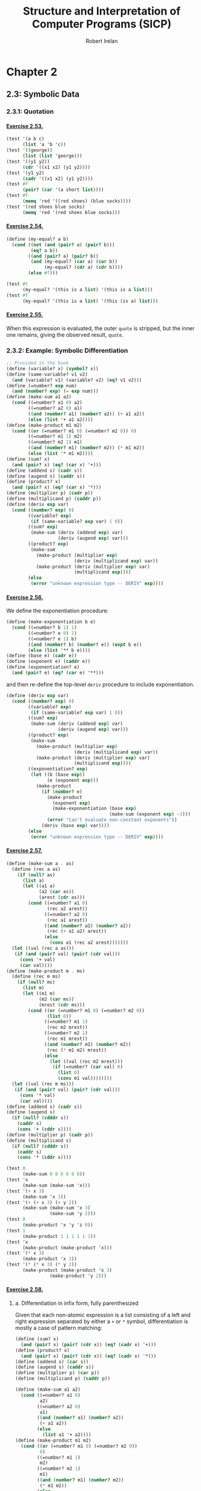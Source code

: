 #+TITLE: Structure and Interpretation of Computer Programs (SICP)
#+AUTHOR: Robert Irelan
#+EMAIL: rirelan@gmail.com
#+OPTIONS: author:t email:t f:t num:nil H:4
#+PROPERTY: header-args :comments link :noweb no-export
#+PROPERTY: header-args:scheme :shebang #!/usr/bin/env chicken-scheme
#+FILETAGS: :SICP:

* Chapter 2

** 2.3: Symbolic Data

*** 2.3.1: Quotation

**** [[http://mitpress.mit.edu/sicp/full-text/book/book-Z-H-16.html#%25_thm_2.53][Exercise 2.53.]]
#+NAME: ex-2-53-test
#+BEGIN_SRC scheme
  (test '(a b c)
        (list 'a 'b 'c))
  (test '((george))
        (list (list 'george)))
  (test '((y1 y2))
        (cdr '((x1 x2) (y1 y2))))
  (test '(y1 y2)
        (cadr '((x1 x2) (y1 y2))))
  (test #f
        (pair? (car '(a short list))))
  (test #f
        (memq 'red '((red shoes) (blue socks))))
  (test '(red shoes blue socks)
        (memq 'red '(red shoes blue socks)))
#+END_SRC

**** [[http://mitpress.mit.edu/sicp/full-text/book/book-Z-H-16.html#%25_thm_2.54][Exercise 2.54.]]
#+NAME: ex-2-54
#+BEGIN_SRC scheme
  (define (my-equal? a b)
    (cond ((not (and (pair? a) (pair? b)))
           (eq? a b))
          ((and (pair? a) (pair? b))
           (and (my-equal? (car a) (car b))
                (my-equal? (cdr a) (cdr b))))
          (else #f)))
#+END_SRC

#+NAME: ex-2-54-test
#+BEGIN_SRC scheme
  (test #t
        (my-equal? '(this is a list) '(this is a list)))
  (test #f
        (my-equal? '(this is a list) '(this (is a) list)))
#+END_SRC

**** [[http://mitpress.mit.edu/sicp/full-text/book/book-Z-H-16.html#%25_thm_2.55][Exercise 2.55.]]

When this expression is evaluated, the outer ~quote~ is stripped, but the inner
one remains, giving the observed result, ~quote~.


*** 2.3.2: Example: Symbolic Differentiation

#+NAME: auxiliary-differentiation-procedures
#+BEGIN_SRC scheme
  ;; Provided in the book
  (define (variable? x) (symbol? x))
  (define (same-variable? v1 v2)
    (and (variable? v1) (variable? v2) (eq? v1 v2)))
  (define (=number? exp num)
    (and (number? exp) (= exp num)))
  (define (make-sum a1 a2)
    (cond ((=number? a1 0) a2)
          ((=number? a2 0) a1)
          ((and (number? a1) (number? a2)) (+ a1 a2))
          (else (list '+ a1 a2))))
  (define (make-product m1 m2)
    (cond ((or (=number? m1 0) (=number? m2 0)) 0)
          ((=number? m1 1) m2)
          ((=number? m2 1) m1)
          ((and (number? m1) (number? m2)) (* m1 m2))
          (else (list '* m1 m2))))
  (define (sum? x)
    (and (pair? x) (eq? (car x) '+)))
  (define (addend s) (cadr s))
  (define (augend s) (caddr s))
  (define (product? x)
    (and (pair? x) (eq? (car x) '*)))
  (define (multiplier p) (cadr p))
  (define (multiplicand p) (caddr p))
  (define (deriv exp var)
    (cond ((number? exp) 0)
          ((variable? exp)
           (if (same-variable? exp var) 1 0))
          ((sum? exp)
           (make-sum (deriv (addend exp) var)
                     (deriv (augend exp) var)))
          ((product? exp)
           (make-sum
             (make-product (multiplier exp)
                           (deriv (multiplicand exp) var))
             (make-product (deriv (multiplier exp) var)
                           (multiplicand exp))))
          (else
           (error "unknown expression type -- DERIV" exp))))
#+END_SRC

**** [[http://mitpress.mit.edu/sicp/full-text/book/book-Z-H-16.html#%25_thm_2.56][Exercise 2.56.]]

We define the exponentiation procedure:

#+NAME: ex-2-56-exponentiation
#+BEGIN_SRC scheme
  (define (make-exponentiation b e)
    (cond ((=number? b 1) 1)
          ((=number? e 0) 1)
          ((=number? e 1) b)
          ((and (number? b) (number? e)) (expt b e))
          (else (list '** b e))))
  (define (base e) (cadr e))
  (define (exponent e) (caddr e))
  (define (exponentiation? e)
    (and (pair? e) (eq? (car e) '**)))
#+END_SRC

and then re-define the top-level ~deriv~ procedure to include exponentiation.

#+NAME: ex-2-56-deriv
#+BEGIN_SRC scheme
  (define (deriv exp var)
    (cond ((number? exp) 0)
          ((variable? exp)
           (if (same-variable? exp var) 1 0))
          ((sum? exp)
           (make-sum (deriv (addend exp) var)
                     (deriv (augend exp) var)))
          ((product? exp)
           (make-sum
             (make-product (multiplier exp)
                           (deriv (multiplicand exp) var))
             (make-product (deriv (multiplier exp) var)
                           (multiplicand exp))))
          ((exponentiation? exp)
           (let ((b (base exp))
                 (e (exponent exp)))
             (make-product
               (if (number? e)
                 (make-product
                   (exponent exp)
                   (make-exponentiation (base exp)
                                        (make-sum (exponent exp) -1)))
                 (error "Can't evaluate non-constant exponents"))
               (deriv (base exp) var))))
          (else
           (error "unknown expression type -- DERIV" exp))))
#+END_SRC

**** [[http://mitpress.mit.edu/sicp/full-text/book/book-Z-H-16.html#%25_thm_2.57][Exercise 2.57.]]
#+NAME: ex-2-57
#+BEGIN_SRC scheme
  (define (make-sum a . as)
    (define (rec a as)
      (if (null? as)
        (list a)
        (let ((a1 a)
              (a2 (car as))
              (arest (cdr as)))
          (cond ((=number? a1 0)
                 (rec a2 arest))
                ((=number? a2 0)
                 (rec a1 arest))
                ((and (number? a1) (number? a2))
                 (rec (+ a1 a2) arest))
                (else
                  (cons a1 (rec a2 arest)))))))
    (let ((val (rec a as)))
     (if (and (pair? val) (pair? (cdr val)))
       (cons '+ val)
       (car val))))
  (define (make-product m . ms)
    (define (rec m ms)
      (if (null? ms)
        (list m)
        (let ((m1 m)
              (m2 (car ms))
              (mrest (cdr ms)))
          (cond ((or (=number? m1 0) (=number? m2 0))
                 (list 0))
                ((=number? m1 1)
                 (rec m2 mrest))
                ((=number? m2 1)
                 (rec m1 mrest))
                ((and (number? m1) (number? m2))
                 (rec (* m1 m2) mrest))
                (else
                  (let ((val (rec m2 mrest)))
                   (if (=number? (car val) 0)
                     (list 0)
                     (cons m1 val))))))))
    (let ((val (rec m ms)))
     (if (and (pair? val) (pair? (cdr val)))
       (cons '* val)
       (car val))))
  (define (addend s) (cadr s))
  (define (augend s)
    (if (null? (cdddr s))
      (caddr s)
      (cons '+ (cddr s))))
  (define (multiplier p) (cadr p))
  (define (multiplicand s)
    (if (null? (cdddr s))
      (caddr s)
      (cons '* (cddr s))))
#+END_SRC

#+NAME: ex-2-57-test
#+BEGIN_SRC scheme
  (test 0
        (make-sum 0 0 0 0 0 0))
  (test 'x
        (make-sum (make-sum 'x)))
  (test '(+ x 3)
        (make-sum 'x 3))
  (test '(+ (+ x 3) (+ y 2))
        (make-sum (make-sum 'x 3)
                  (make-sum 'y 2)))
  (test 0
        (make-product 'x 'y 'z 0))
  (test 1
        (make-product 1 1 1 1 1 1))
  (test 'x
        (make-product (make-product 'x)))
  (test '(* x 3)
        (make-product 'x 3))
  (test '(* (* x 3) (* y 2))
        (make-product (make-product 'x 3)
                  (make-product 'y 2)))
#+END_SRC

**** [[http://mitpress.mit.edu/sicp/full-text/book/book-Z-H-16.html#%25_thm_2.58][Exercise 2.58.]]

***** a. Differentiation in infix form, fully parenthesized
Given that each non-atomic expression is a list consisting of a left and right
expression separated by either a ~+~ or ~*~ symbol, differentiation is mostly
a case of pattern matching:

#+NAME: ex-2-58-a
#+BEGIN_SRC scheme
  (define (sum? x)
    (and (pair? x) (pair? (cdr x)) (eq? (cadr x) '+)))
  (define (product? x)
    (and (pair? x) (pair? (cdr x)) (eq? (cadr x) '*)))
  (define (addend s) (car s))
  (define (augend s) (caddr s))
  (define (multiplier p) (car p))
  (define (multiplicand p) (caddr p))

  (define (make-sum a1 a2)
    (cond ((=number? a1 0)
           a2)
          ((=number? a2 0)
           a1)
          ((and (number? a1) (number? a2))
           (+ a1 a2))
          (else
            (list a1 '+ a2))))
  (define (make-product m1 m2)
    (cond ((or (=number? m1 0) (=number? m2 0))
           0)
          ((=number? m1 1)
           m2)
          ((=number? m2 1)
           m1)
          ((and (number? m1) (number? m2))
           (* m1 m2))
          (else
            (list m1 '* m2))))
#+END_SRC

#+NAME: ex-2-58-a-test
#+BEGIN_SRC scheme
  (define expr (make-sum 'x (make-product 3 (make-sum 'x (make-sum 'y 2)))))
  (test 4
        (deriv expr 'x))
  (test 3
        (deriv expr 'y))
  (test 0
        (deriv expr 'z))
#+END_SRC

***** b. Differentiation of infix form with precedence

With precedence, a non-atomic expression may now be a list of more than three
elements --- a well-formed non-atomic expression now begins and ends with a
expression (where an operator is not an expression) and alternates between
operators and expressions.

Nevertheless, we can continue to use the ~deriv~ procedure defined above just
by changing the predicates and selectors (in addition to the changes in
ex-2-58-a). Precedence is determined as follows:

- Sum: list contains ~+~
- Product: list contains ~*~ but not ~+~
- Exponent (not implemented): list contains ~**~ but not ~*~ or ~+~

The sum and product selectors consider everything to the left of the first
corresponding symbol to form the left subexpression and everything to the
right to form the right subexpression. The sum and product selectors are only
valid for lists for which ~sum?~ and ~product?~, respectively, return
true. ~deriv~ makes sure to obey this prerequisite (it would be nice if Scheme
had an assertion facility which could be disabled for performance -- this
requires a macro to avoid evaluating the condition).

Since the right subexpression consists of everything after the first operator,
these infix operators are right associative. I believe the ~+~ and ~*~
operators are conventionally assumed to be left associative, although I'm not
sure. It's not a problem here because these operators are commutative, but if
needed, left associativity can be implemented by searching for the last
occurrence of a symbol rather than the first.

#+NAME: ex-2-58-b
#+BEGIN_SRC scheme
  (define (sum? x)
    (and (pair? x) (pair? (cdr x)) (memq '+ x)))
  (define (product? x)
    (and (pair? x) (pair? (cdr x)) (and (memq '* x)
                                        (not (memq '+ x)))))

  (define (addend s)
    (let ((res (take-while (lambda (x) (not (eq? x '+))) s)))
     (if (null? (cdr res)) (car res) res)))
  (define (augend s)
    (let ((res (cdr (drop-while (lambda (x) (not (eq? x '+))) s))))
     (if (null? (cdr res)) (car res) res)))
  (define (multiplier p)
    (let ((res (take-while (lambda (x) (not (eq? x '*))) p)))
     (if (null? (cdr res)) (car res) res)))
  (define (multiplicand p)
    (let ((res (cdr (drop-while (lambda (x) (not (eq? x '*))) p))))
     (if (null? (cdr res)) (car res) res)))
#+END_SRC

#+NAME: ex-2-58-b-test
#+BEGIN_SRC scheme
  (define expr '(x + 3 * (x + y + 2)))

  (test 4
        (deriv expr 'x))
  (test 3
        (deriv expr 'y))
  (test 0
        (deriv expr 'z))
#+END_SRC


*** 2.3.3: Example: Representing Sets


*** 2.3.4: Example: Huffman Encoding Trees


** 2.4: Multiple Representations for Abstract Data

#+BEGIN_SRC scheme :tangle dispatch-table.scm
  ;; Operation, type -> procedure dispatch table.
  (use apropos)
  (if (not (= (length (apropos-list '*op-table*)) 1))
      (begin
        (display "Defining *op-table*")
        (newline)
        (define *op-table* (make-hash-table equal?))
        (define (put op type proc)
          (hash-table-set! *op-table* (list op type) proc))
        (define (get op type)
          (hash-table-ref *op-table* (list op type)))

        ;; Without loss of generality
        <<ex-2-78-type-tag-scheme-number>>

        (define (apply-generic op . args)
          (let ((type-tags (map type-tag args)))
            (let ((proc (get op type-tags)))
              (if proc
                  (apply proc (map contents args))
                  (error
                   "No method for these types -- APPLY-GENERIC"
                   (list op type-tags))))))))
#+END_SRC

*** 2.4.1: Representations for Complex Numbers

No exercises.

*** 2.4.2: Tagged data

No exercises.

*** 2.4.3: Data-Directed Programming and Additivity

**** [[http://mitpress.mit.edu/sicp/full-text/book/book-Z-H-17.html#%_thm_2.73][Exercise 2.73.]]

a. We dispatch to an implementation of differentiation based on the operator of
   an expression, which indicates whether it's a sum, product, etc. Since
   numbers and variables are not operators, we cannot dispatch into the table
   based on them and must handle them specially.

b. Code:

   #+BEGIN_SRC scheme
     (define (install-deriv-package)
       ;; internal procedures
       (define (make-sum a1 a2) (list '+ a1 a2))
       (define (addend s) (car s))
       (define (augend s) (cadr s))

       (define (make-product m1 m2) (list '* m1 m2))
       (define (multiplier p) (car p))
       (define (multiplicand p) (cadr p))

       (define (deriv-sum exp var)
         (make-sum (deriv (addend exp) var)
                   (deriv (augend exp) var)))

       (define (deriv-product exp var)
         (make-sum
           (make-product (multiplier exp)
                         (deriv (multiplicand  exp) var))
           (make-product (deriv (multiplier  exp) var)
                         (multiplicand exp))))

       ;; interface to the rest of the system
       (put 'deriv '+ deriv-sum)
       (put 'deriv '* deriv-product))
     (install-deriv-package)

   #+END_SRC

c. Here is an implementation for exponentiation:

   #+BEGIN_SRC scheme
     (define (make-exponentiation base power)
       (list '** base power))
     (define (base s) (car s))
     (define (exponent s) (cadr s))

     (define (deriv-exponentiation operands var)
       (make-product
         (make-product
           (exponent exp)
           (make-exponentiation
             (base exp)
             (- (exponent exp) 1)))
         (deriv (base exp) var)))
     (put 'deriv '** deriv-exponentiation)

   #+END_SRC

d. It is only necessary to change the places where the ~get~ or ~put~
   procedures are actually invoked. In my implementation above, since the only
   place these procedures are invoked besides in the definition of ~deriv~ is
   when registering the operator-specific commands, the order of the arguments
   to the ~put~ calls is the only thing to change.

**** [[http://mitpress.mit.edu/sicp/full-text/book/book-Z-H-17.html#%_thm_2.74][Exercise 2.74.]]

a. Assume that a procedure ~file-type~ can extract the type of a file without
   knowing the detailed structure of the file. For example, the first element
   of the file data structure always holds the type.

   The ~find-in-set~ procedure takes the set first and the key second.

   #+BEGIN_SRC scheme
     (define (get-record file employee-name)
       ((get (file-type file) 'find-in-set) file employee-name))
   #+END_SRC

b. Again, assume that the type of the record can be extracted without
   a detailed knowledge of the structure.

   Note that file and employee record types are in the same namespace so that
   the ~find-in-set~ procedure can easily be used for either.

   #+BEGIN_SRC scheme
     (define (get-salary record)
       ((get (record-type record) 'find-in-set) record 'salary))
   #+END_SRC

c. Note that this is abstracted away from the representation of the files and
   records -- everything is implemented in terms of the lower-level procedures
   given above.

   #+BEGIN_SRC scheme
     (define (find-employee-record files employee-name)
       (if (null? files)
         #f
         (let ((record (get-record (car files) employee-name)))
          (if record
            record
            (find-employee-record (cdr files) employee-name)))))
   #+END_SRC

d. Each file and employee record must be modified to place the type information
   in a place where ~file-type~ and ~record-type~ can extract it, and the
   primitive type-dependent procedures must be defined and put into the
   dispatch table.

**** [[http://mitpress.mit.edu/sicp/full-text/book/book-Z-H-17.html#%_thm_2.75][Exercise 2.75.]]

#+BEGIN_SRC scheme
  (define (make-from-mag-ang mag ang)
    (define (dispatch op)
      (cond ((eq? op 'magnitude) mag)
            ((eq? op 'angle) ang)
            ((eq? op 'real-part)
             (* mag (cos ang)))
            ((eq? op 'imag-part)
             (* mag (sin ang)))
            (else
             (error "Unknown op -- MAKE-FROM-MAG-ANG" op))))
    dispatch)

  (define pi (* 2 (asin 1)))
  (define z (make-from-mag-ang 1 (/ pi 4)))
  (test 1
        (z 'magnitude))
  (test (/ pi 4)
        (z 'angle))
  (test (/ (sqrt 2) 2)
        (z 'real-part))
  (test (/ (sqrt 2) 2)
        (z 'imag-part))
#+END_SRC

**** [[http://mitpress.mit.edu/sicp/full-text/book/book-Z-H-17.html#%_thm_2.76][Exercise 2.76.]]

Steps to add types or operations:

- explicit dispatch :: Need to add an additional case in every operation when a
     new type is added, and need to explicitly dispatch on all types when a new
     operation is added.

- data-directed style :: can add new types easily by implementing all the
     operations in a package and then importing it.

- message-passing style :: can add new operations easily defined for a type, it
     can fall back to a default implementation or an error -- but adding new
     operations requires modifying every type.


** 2.5: Systems with Generic Operations

*** Auxiliary definitions

#+BEGIN_SRC scheme :tangle generic-arithmetic-procedures.scm
  (define (add x y) (apply-generic 'add x y))
  (define (sub x y) (apply-generic 'sub x y))
  (define (mul x y) (apply-generic 'mul x y))
  (define (div x y) (apply-generic 'div x y))
#+END_SRC

#+BEGIN_SRC scheme :tangle scheme-number-package.scm
  (define (install-scheme-number-package)
    (define (tag x)
      (attach-tag 'scheme-number x))
    (put 'add '(scheme-number scheme-number)
         (lambda (x y) (tag (+ x y))))
    (put 'sub '(scheme-number scheme-number)
         (lambda (x y) (tag (- x y))))
    (put 'mul '(scheme-number scheme-number)
         (lambda (x y) (tag (* x y))))
    (put 'div '(scheme-number scheme-number)
         (lambda (x y) (tag (/ x y))))
    (put 'make '(scheme-number)
         (lambda (x) (tag x)))
    'done)
  (install-scheme-number-package)
  (define (make-scheme-number n)
    ((get 'make '(scheme-number)) n))
#+END_SRC


*** 2.5.1: Generic Arithmetic Operations

**** [[http://mitpress.mit.edu/sicp/full-text/book/book-Z-H-17.html#%_thm_2.77][Exercise 2.77.]]

#+BEGIN_SRC scheme
  (put 'real-part '(complex) real-part)
  (put 'imag-part '(complex) imag-part)
  (put 'magnitude '(complex) magnitude)
  (put 'angle '(complex) angle)
#+END_SRC

The ~real-part~, etc. functions are in fact simple wrappers around the
application of the corresponding generic operations:

#+BEGIN_SRC scheme
  (define (real-part z) (apply-generic 'real-part z))
  (define (imag-part z) (apply-generic 'imag-part z))
  (define (magnitude z) (apply-generic 'magnitude z))
  (define (angle z) (apply-generic 'angle z))
#+END_SRC

The ~rectangular~ and ~polar~ packages define internal procedures to implement
these generic operations. The generic operations defined for ~complex~ numbers
just end up dispatching to the corresponding generic ~rectangular~ or ~polar~
operations, only after which is the underlying internal function called.

For example, calling ~(magnitude z)~, where ~z~ is a ~complex~ number, results
in the following calls:

#+BEGIN_SRC scheme
  ;; Original application to complex type.
  (magnitude z)
  ;; Expansion from generic definition of magnitude.
  (apply-generic 'magnitude z)
  ;; Definition in this problem applies magnitude to contents of z (which may be
  ;; rectangular or polar).
  (magnitude (contents z))
  ;; Again, expansion from generic definition of magnitude.
  (apply-generic 'magnitude (contents z))
  ;; Application of generic magnitude operation to numbers tagged rectangular or
  ;; polar results in calling the implementation of magnitude internal to the
  ;; package.
  (internal-magnitude (contents (contents z)))
#+END_SRC

**** [[http://mitpress.mit.edu/sicp/full-text/book/book-Z-H-17.html#%_thm_2.78][Exercise 2.78.]]

We special-case numbers to return ~scheme-number~ as their type tag and avoid
adding the type tag to numbers that would otherwise be tagged with
~scheme-number~.

#+NAME: ex-2-78-type-tag-scheme-number
#+BEGIN_SRC scheme
  (include "generic-arithmetic-procedures.scm")
  (include "scheme-number-package.scm")
  (define (attach-tag type-tag contents)
    (if (and (equal? type-tag 'scheme-number)
             ;; Leave open the possibility to apply SCHEME-NUMBER to non-numbers.
             (number? contents))
        contents
        (cons type-tag contents)))
  (define (type-tag datum)
    (cond ((number? datum) 'scheme-number)
          ((pair? datum) (car datum))
          (else error "Bad tagged datum -- TYPE-TAG" datum)))
  (define (contents datum)
    (cond ((number? datum) datum)
          ((pair? datum) (cdr datum))
          (else (error "Bad tagged datum -- CONTENTS" datum))))
#+END_SRC

**** [[http://mitpress.mit.edu/sicp/full-text/book/book-Z-H-17.html#%_thm_2.79][Exercise 2.79.]]

We define the top-level generic function for convenience:

#+BEGIN_SRC scheme :tangle generic-equ.scm
  (include "dispatch-table.scm")
  <<ex-2-79-impl>>
  (define equ? (apply-generic 'equ? x y))
#+END_SRC

Install the following functions as implementations for ~equ?~ in the
corresponding packages:

#+NAME: ex-2-79-impl
#+BEGIN_SRC scheme
  (define (equ?-scheme-number x y)
    (= x y))
  (put 'equ? '(scheme-number scheme-number) equ?-scheme-number)

  (define (equ?-rat x y)
    (and (= (numer x) (numer y))
         (= (denom x) (denom y))))
  (put 'equ? '(rational rational) equ?-rat)

  (define (equ?-complex x y)
    (and (= (real-part x) (real-part y)
            (imag-part x) (imag-part y))))
  (put 'equ? '(complex complex) equ?-complex)
#+END_SRC

**** [[http://mitpress.mit.edu/sicp/full-text/book/book-Z-H-17.html#%_thm_2.80][Exercise 2.80.]]

We define the top-level generic function for convenience:

#+BEGIN_SRC scheme :tangle generic-zero.scm
  (include "dispatch-table.scm")
  <<ex-2-80-impl>>
  (define =zero? (lambda (x)  (apply-generic '=zero? x)))
#+END_SRC

Install the following functions as implementations for ~=zero?~ in the
corresponding packages:

#+NAME: ex-2-80-impl
#+BEGIN_SRC scheme
  (define (=zero?-scheme-number x)
    (= x 0))
  (put '=zero? '(scheme-number) =zero?-scheme-number)

  (define (=zero?-complex x y)
    (= (magnitude x) 0))
  (put '=zero? '(complex) =zero?-complex)
#+END_SRC

One could also imagine defining ~=zero?~ as a generic function

#+BEGIN_SRC scheme
  (define (=zero? x)
    (equ? x (zero x)))
#+END_SRC

where ~zero~ is a function that returns a zero value of the type of
~x~. Assuming ~equ?~ properly equates zero values that have the same type but
different representations (e.g., for ~rat~ and ~polar~ numbers), the above
definition will work. However, this requires another operation to be defined
anyway, and makes it harder to override the ~=zero?~ operation per-type in the
event that such an override is desirable for efficiency or correctness.


*** 2.5.2: Combining Data of Different Types

**** Auxiliary definitions

#+BEGIN_SRC scheme :tangle coercion-table.scm
  (define *coercion-table* (make-hash-table equal?))

  (define (put-coercion type-from type-to proc)
    (hash-table-set!
     *coercion-table*
     (list type-from type-to)
     proc))

  (define (get-coercion type-from type-to)
    (hash-table-ref
     *coercion-table*
     (list type-from type-to)))
#+END_SRC

**** [[http://mitpress.mit.edu/sicp/full-text/book/book-Z-H-17.html#%_thm_2.81][Exercise 2.81.]]

a. If ~exp~ is called with two ~complex~ numbers as arguments, ~apply-generic~
   will fail to find an implementation of ~exp~ for the arguments. However, it
   will then find a coercion ~complex->complex~ for ~t1->t2~ and then re-apply
   the ~exp~ operation with ~t1->t2~ applied to the first argument. Since this
   applies ~exp~ once again to two ~complex~ arguments, Louis' conversions
   will lead to an infinite loop.

b. Louis is not correct -- ~apply-generic~ works as is because it searches for
   an implementation of the generic operation for the argument types given
   before attempting coercion. If an implementation is found, coercion is
   never attempted, so there is no need to provide a coercion operation from a
   type to itself.

c. From the above, it is clear that the only time ~apply-generic~ would look
   for a conversion from a type to itself is when

   - The two arguments have the same type.
   - An implementation of the generic operation was not found.

   Therefore, the only thing to do is to raise an error for the lack of an
   implementation:

   #+BEGIN_SRC scheme
     (define (apply-generic op . args)
       (define (no-method op type-tags)
         (error "No method for these types"
                (list op type-tags)))
       (let ((type-tags (map type-tag args)))
         (let ((proc (get op type-tags)))
           (if proc
               (apply proc (map contents args))
               (if (= (length args) 2)
                   (let ((type1 (car type-tags))
                         (type2 (cadr type-tags))
                         (a1 (car args))
                         (a2 (cadr args)))
                     (if (equal? type1 type2)
                         (no-method op type-tags)
                         (let ((t1->t2 (get-coercion type1 type2))
                               (t2->t1 (get-coercion type2 type1)))
                           (cond (t1->t2
                                  (apply-generic op (t1->t2 a1) a2))
                                 (t2->t1
                                  (apply-generic op a1 (t2->t1 a2)))
                                 (else
                                  (no-method op type-tags))))))
                   (no-method op type-tags))))))
   #+END_SRC

**** [[http://mitpress.mit.edu/sicp/full-text/book/book-Z-H-17.html#%_thm_2.82][Exercise 2.82.]]

Here's the steps:

- First, test if the args are the proper types already for the operation. If
  so, apply the op and return the result.
- Else, we'll want to keep the list of arguments, as well as keep an index to
  the current argument, whose type we want to coerce all the other arguments
  to.
#+BEGIN_SRC scheme
  (define (apply-generic op . args)
    (define (no-method op type-tags)
      (error "No method for these types"
             (list op type-tags)))
    (define (attempt-coercion tried to-try)
      (if (null? to-try)
          (no-method op (map type-tag tried))
          (letrec ((current-arg (car to-try))
                   (current-type (type-tag current-arg))
                   (coerce-to-current
                    (lambda (x)
                      ((get-coercion (type-tag x) current-type) x)))
                   (coerced-args
                    (append (map coerce-to-current tried)
                            (list current-arg)
                            (map coerce-to-current (cdr to-try)))))
            (if (/= (length coerced-args)
                   (length (append tried to-try)))
                (attempt-coercion (append tried (list (car to-try)))
                                  (cdr to-try))
                (apply apply-generic op coerced-args)))))
    (let ((type-tags (map type-tag args)))
      (let ((proc (get op type-tags)))
        (if proc
            (apply proc (map contents args))
            (attempt-coercion '() args)))))
#+END_SRC

This procedure works for some simple cases. However, if

- the arguments to ~apply-generic~ are not of the appropriate type for ~op~,
- one argument ~t1~ cannot be coerced to the type of another argument ~t2~,
- a coercion for ~t1~ exists such that the argument list is valid for ~op~,

an appropriate coercion will not be found even though it exists.

**** [[http://mitpress.mit.edu/sicp/full-text/book/book-Z-H-17.html#%_thm_2.83][Exercise 2.83.]]

#+BEGIN_SRC scheme
  ;; Install these in the corresponding packages to implement the generic RAISE
  ;; operation.
  (define (raise-integer->rational x)
    (make-rat x 1))
  (define (raise-rational->real x)
    (/ (numer x) (denom x)))
  (define (raise-real->complex x)
    (make-from-real-imag x 0))

  ;; Raise over any numeric type
  (define (raise x) (apply-generic 'raise x))
#+END_SRC

**** [[http://mitpress.mit.edu/sicp/full-text/book/book-Z-H-17.html#%_thm_2.84][Exercise 2.84.]]

For simplicity, use the earlier two-argument version of ~apply-generic~.

One simple way to extend the earlier ~apply-generic~ procedure is to first
attempt coercing the arguments as before

#+BEGIN_SRC scheme
  (define (apply-generic op . args)
    (define (no-method op type-tags)
      (error "No method for these types"
             (list op type-tags)))
    (let ((type-tags (map type-tag args)))
      (let ((proc (get op type-tags)))
        (if proc
            (apply proc (map contents args))
            (if (= (length args) 2)
                (let ((type1 (car type-tags))
                      (type2 (cadr type-tags))
                      (a1 (car args))
                      (a2 (cadr args)))
                  (if (equal? type1 type2)
                      (no-method op type-tags)
                      (let ((t1->t2 (get-coercion type1 type2))
                            (t2->t1 (get-coercion type2 type1)))
                        (cond (t1->t2
                               (apply-generic op (t1->t2 a1) a2))
                              (t2->t1
                               (apply-generic op a1 (t2->t1 a2)))
                              (else
                               (no-method op type-tags))))))
                (no-method op type-tags))))))
#+END_SRC


*** 2.5.3: Example: Symbolic Algebra

I've decided to distinguish dense and sparse polynomials with the ~poly-dense~
and ~poly-sparse~ tags to allow keeping functions for both variants defined at
the same time. A similar distinction is made when defining auxiliary functions
for the two types before putting them in the dispatch table.

**** Auxiliary definitions

#+BEGIN_SRC scheme :tangle poly-sparse-package.scm
  ;; <procedures same-variable? and variable? from section 2.3.2>
  (include "dispatch-table.scm")
  (include "generic-zero.scm")
  (include "generic-neg.scm")
  (include "generic-reduce.scm")
  (define (variable? x) (symbol? x))
  (define (same-variable? v1 v2)
    (and (variable? v1) (variable? v2) (eq? v1 v2)))
  
  (define (install-poly-sparse-package)
    <<poly-sparse-basic-procs>>

    <<poly-sparse-arithmetic-terms>>

    <<poly-sparse-arithmetic-poly>>

    ;; interface to rest of the system
    (put 'make '(poly-sparse)
         (lambda (var terms) (tag (make-poly-sparse var terms))))
    'done)
  (install-poly-sparse-package)
  (define (make-poly-sparse var terms)
    ((get 'make '(poly-sparse)) var terms))
#+END_SRC

#+NAME: poly-sparse-basic-procs
#+BEGIN_SRC scheme
  ;; internal procedures
  ;; representation of poly
  (define (make-poly-sparse variable term-list)
    (cons variable term-list))
  (define (variable p) (car p))
  (define (term-list p) (cdr p))
  ;; <procedures same-variable? and variable? from section 2.3.2>
  (define (variable? x) (symbol? x))
  (define (same-variable? v1 v2)
    (and (variable? v1) (variable? v2) (eq? v1 v2)))
  ;; representation of terms and term lists
  ;; <procedures adjoin-term ...coeff from text below>
  (define (adjoin-term term term-list)
    (if (=zero? (coeff term))
        term-list
        (cons term term-list)))
  (define (the-empty-termlist) '())
  (define (first-term term-list) (car term-list))
  (define (rest-terms term-list) (cdr term-list))
  (define (empty-termlist? term-list) (null? term-list))
  (define (make-term order coeff) (list order coeff))
  (define (order term) (car term))
  (define (coeff term) (cadr term))

  (define (tag p) (attach-tag 'poly-sparse p))
#+END_SRC

#+NAME: poly-sparse-arithmetic-terms
#+BEGIN_SRC scheme
  <<poly-sparse-add-terms>>
  <<poly-sparse-sub-terms>>
  <<poly-sparse-mul-terms>>
  <<poly-sparse-div-terms>>
  <<ex-2-94-terms>>
  <<ex-2-96-improved-terms>>
  <<ex-2-96-reimproved-terms>>
  <<poly-sparse-reduce-terms>>
#+END_SRC

#+NAME: poly-sparse-add-terms
#+BEGIN_SRC scheme
  (define (add-terms L1 L2)
    (cond ((empty-termlist? L1) L2)
          ((empty-termlist? L2) L1)
          (else
           (let ((t1 (first-term L1)) (t2 (first-term L2)))
             (cond ((> (order t1) (order t2))
                    (adjoin-term
                     t1 (add-terms (rest-terms L1) L2)))
                   ((< (order t1) (order t2))
                    (adjoin-term
                     t2 (add-terms L1 (rest-terms L2))))
                   (else
                    (adjoin-term
                     (make-term (order t1)
                                (add (coeff t1) (coeff t2)))
                     (add-terms (rest-terms L1)
                                (rest-terms L2)))))))))
#+END_SRC

#+NAME: poly-sparse-mul-terms
#+BEGIN_SRC scheme
  (define (mul-terms L1 L2)
    (if (empty-termlist? L1)
        (the-empty-termlist)
        (add-terms (mul-term-by-all-terms (first-term L1) L2)
                   (mul-terms (rest-terms L1) L2))))
  (define (mul-term-by-all-terms t1 L)
    (if (empty-termlist? L)
        (the-empty-termlist)
        (let ((t2 (first-term L)))
          (adjoin-term
           (make-term (+ (order t1) (order t2))
                      (mul (coeff t1) (coeff t2)))
           (mul-term-by-all-terms t1 (rest-terms L))))))
#+END_SRC

#+NAME: poly-sparse-arithmetic-poly
#+BEGIN_SRC scheme
  ;; Arithmetic on polynomials in terms of arithmetic on their term lists.
  <<ex-2-87-zero>>
  (define (neg-poly-sparse p)
    (make-poly-sparse (variable p)
                      (neg-terms (term-list p))))
  (put 'neg '(poly-sparse)
       (lambda (x) (tag (neg-poly-sparse x))))
  (define (add-poly-sparse p1 p2)
    (if (same-variable? (variable p1) (variable p2))
        (make-poly-sparse (variable p1)
                          (add-terms (term-list p1) (term-list p2)))
        (error "ADD-POLY -- cannot add two polynomials with different variables")))
  (put 'add '(poly-sparse poly-sparse)
       (lambda (x y) (tag (add-poly-sparse x y))))
  (define (sub-poly-sparse p1 p2)
    (add-poly-sparse p1 (neg-poly-sparse p2)))
  (put 'sub '(poly-sparse poly-sparse)
       (lambda (x y) (tag (sub-poly-sparse x y))))
  (define (mul-poly-sparse p1 p2)
    (if (same-variable? (variable p1) (variable p2))
        (make-poly-sparse (variable p1)
                          (mul-terms (term-list p1) (term-list p2)))
        (error "MUL-POLY -- cannot multiply two polynomials with different variables")))
  (put 'mul '(poly-sparse poly-sparse)
       (lambda (x y) (tag (mul-poly-sparse x y))))
  <<ex-2-91-div-poly-sparse>>
  <<ex-2-94-gcd-poly-sparse>>
  <<ex-2-96-improved-gcd-poly-sparse>>
  <<ex-2-96-reimproved-gcd-poly-sparse>>
  <<poly-sparse-reduce>>
#+END_SRC

**** [[http://mitpress.mit.edu/sicp/full-text/book/book-Z-H-17.html#%_thm_2.87][Exercise 2.87.]]

Install ~=zero?~ for polynomials in the generic arithmetic package. This will
allow ~adjoin-term~ to work for polynomials with coefficients that are
themselves polynomials.

#+NAME: ex-2-87-zero
#+BEGIN_SRC scheme
  (include "generic-zero.scm")
  (define (=zero?-poly-sparse p)
    (let =zero?-terms ((terms (term-list p)))
      (or (empty-termlist? terms)
          (and (=zero? (coeff (first-term terms)))
               (=zero?-terms (rest-terms terms))))))
  (put '=zero? 'poly-sparse =zero?-poly-sparse)
#+END_SRC

**** [[http://mitpress.mit.edu/sicp/full-text/book/book-Z-H-17.html#%_thm_2.88][Exercise 2.88.]]

We define subtraction in terms of negation. For this, it is useful to have a
generic negation function ~neg~:

#+BEGIN_SRC scheme :tangle generic-neg.scm
  (include "dispatch-table.scm")
  <<ex-2-88-neg-monomial>>
  (define (neg x) (apply-generic 'neg x))
#+END_SRC

#+NAME: ex-2-88-neg-monomial
#+BEGIN_SRC scheme
  (define (neg-complex z)
    (make-from-real-imag (- (real-part z))
                         (- (imag-part z))))
  (put 'neg '(complex) neg-complex)
  (put 'neg '(scheme-number)
       (lambda (x) (attach-tag 'scheme-number (- x))))
#+END_SRC

#+NAME: poly-sparse-sub-terms
#+BEGIN_SRC scheme
  (include "generic-neg.scm")
  (define (neg-terms terms)
    (if (empty-termlist? terms)
        (the-empty-termlist)
        (adjoin-term (make-term (order (first-term terms))
                                (neg (coeff (first-term terms))))
                     (neg-terms (rest-terms terms)))))
  (define (sub-terms L1 L2)
    (add-terms L1 (neg-terms L2)))
#+END_SRC

#+BEGIN_SRC scheme :tangle ex-2-89-test.scm
  <<poly-sparse-basic-procs>>
  <<poly-sparse-sub-terms>>
  (test '((5 -3) (3 1))
        (neg-terms '((5 3) (3 -1))))
#+END_SRC

**** [[http://mitpress.mit.edu/sicp/full-text/book/book-Z-H-17.html#%_thm_2.89][Exercise 2.89.]]

#+BEGIN_SRC scheme :tangle poly-dense-package.scm
  (define (install-poly-dense-package)
    ;; internal procedures
    ;; representation of poly
    (define (make-poly variable term-list)
      (cons variable term-list))
    (define (variable p) (car p))
    (define (term-list p) (cdr p))
    ;; <procedures same-variable? and variable? from section 2.3.2>
    (define (variable? x) (symbol? x))
    (define (same-variable? v1 v2)
      (and (variable? v1) (variable? v2) (eq? v1 v2)))
    ;; representation of terms and term lists
    ;; <procedures adjoin-term ...coeff from text below>
    (define (adjoin-term term term-list)
      (if (=zero? term)
          term-list
          (cons term term-list)))
    (define (the-empty-termlist) '())
    (define (first-term term-list) (car term-list))
    (define (rest-terms term-list) (cdr term-list))
    (define (empty-termlist? term-list) (null? term-list))

    (define (add-poly p1 p2)
      (if (same-variable? (variable p1) (variable p2))
          (make-poly (variable p1)
                     (add-terms (term-list p1) (term-list p2))))
      (error "ADD-POLY -- cannot add two polynomials with different variables"))
    ;; <procedures used by add-poly>
    (define (add-terms L1 L2)
      (let (rec (L1 L1)
                (L2 L2)
                (o1 (length L1))
                (o2 (length L2)))
        (cond ((empty-termlist? L1) L2)
              ((empty-termlist? L2) L1)
              ((> o1 o2)
               (adjoin-term (first-term L1) (rec (rest-terms L1) L2 (- o1 1) o2)))
              ((> o2 o1)
               (adjoin-term (first-term L2) (rec L1 (rest-terms L2) o1 (- o2 1))))
              (else
               (adjoin-term (add (first-term L1)
                                 (first-term L2))
                            (rec (rest-terms L1) (rest-terms L2)
                                 (- o1 1) (- o2 1)))))))
    (define (mul-poly p1 p2)
      (if (same-variable? (variable p1) (variable p2))
          (make-poly (variable p1)
                     (mul-terms (term-list p1) (term-list p2))))
      (error "MUL-POLY -- cannot multiply two polynomials with different variables"))
    ;; <procedures used by mul-poly>
    (define (mul-terms L1 L2)
      (let (rec ((L1 L1)
                 (L2 L2)
                 (o1 (- (length L1) 1)))
                (if (empty-termlist? L1)
                    (the-empty-termlist)
                    (add-terms (mul-term-by-all-terms (first-term L1) o1 L2)
                               (rec (rest-terms L1) L2 (- o1 1)))))))
    ;; c1, o1 -- coefficient, order of term to be multiplied by term list L
    ;; First multiply terms by c1, then append a list of (+ o1 1) zeros to the
    ;; end of L to represent the multiplication by the inderminate variable
    ;; raised to the power of o1.
    (define (mul-term-by-all-terms c1 o1 L)
      (define (rec c1 o1 L)
        (if (empty-termlist? L)
            (the-empty-termlist)
            (let ((t2 (first-term L)))
              (adjoin-term
               (mul c1 t2)
               (rec c1 (- o1 1) (rest-terms L))))))
      (append (rec t1 o1 L)
              (repeat 0 (+ o1 1))))
    ;; interface to rest of the system
    (define (tag p) (attach-tag 'poly-dense p))
    (put 'add '(poly-dense poly-dense)
         (lambda (p1 p2) (tag (add-poly p1 p2))))
    (put 'mul '(poly-dense poly-dense)
         (lambda (p1 p2) (tag (mul-poly p1 p2))))
    (put 'make '(poly-dense)
         (lambda (var terms) (tag (make-poly var terms))))
    'done)
#+END_SRC

**** [[http://mitpress.mit.edu/sicp/full-text/book/book-Z-H-17.html\#%25_thm_2.90][Exercise 2.90.]]

We first want to define some coercions. I will use the ~get-coercion~ and
~put-coercion~ interface for this.

#+BEGIN_SRC scheme
  (include "coercion-table.scm")
  (define (coerce-poly-sparse->poly-dense p)
    (define (coeff t) (car t))
    (define (order t) (cdr t))
    (define (tag p) (attach-tag 'poly-dense p))
    (let ((terms (cdr p))
          (var (car p)))
      (cons var
            (list
             (let (rec (terms terms)
                       (o (order (car terms))))
               (cond ((null? terms)
                      '())
                     ((> o (order (car terms)))
                      (cons (attach-tag 'scheme-number 0)
                            (rec terms (- o 1))))
                     (else
                      (cons (coeff (car terms))
                            (rec terms (- o 1))))))))))
  (define (coerce-poly-dense->poly-sparse p)
    (define (make-term coeff order) (cons coeff order))
    (define (tag p) (attach-tag 'poly-dense p))
    (let ((terms (cdr p))
          (var (car p)))
      (cons var
            (list
             (let (rec (terms terms)
                       (o (- (length terms) 1)))
               (cond ((null? terms)
                      '())
                     ((=zero? (car terms))
                      (rec (cdr terms) (- o 1)))
                     (else
                      (cons (make-term (car terms) o)
                            (rec (cdr terms) (- o 1))))))))))
  (put-coercion 'poly-sparse 'poly-dense coerce-poly-sparse->poly-dense)
  (put-coercion 'poly-dense 'poly-sparse coerce-poly-dense->poly-sparse)
#+END_SRC

The idea here is to define a type ~poly-generic~, whose contents we assume are
always another tagged value (of type ~poly-sparse~ or ~poly-dense~, or perhaps
another representation that may be added in the future). Unfortunately, this
design requires manually coercing a ~poly-generic~ value to the underlying
representation, which is a major flaw the ~complex~ example doesn't have. This
arises because, unlike ~complex~, there are no primitives provided for the
polynomial types below ~add~, ~sub~, etc. with which these procedures can be
implemented.

#+BEGIN_SRC scheme
  (define (install-poly-generic-package)
    (define (tag x) (attach-tag 'poly-generic x))
    (put 'neg '(poly-generic)
         (lambda (p)
           (tag (neg (contents p)))))
    (put 'add '(poly-generic poly-generic)
         (lambda (p1 p2)
           (tag (add (contents p1) (contents p2)))))
    (put 'sub '(poly-generic poly-generic)
         (lambda (p1 p2)
           (tag (sub (contents p1) (contents p2)))))
    (put 'mul '(poly-generic poly-generic)
         (lambda (p1 p2)
           (tag (mul (contents p1) (contents p2)))))
    (put 'make '(poly-generic)
         (lambda (var terms)
           (tag ((get 'poly-sparse 'make) var terms))))
    'done)
#+END_SRC

**** [[http://mitpress.mit.edu/sicp/full-text/book/book-Z-H-17.html#%_thm_2.91][Exercise 2.91.]]

#+NAME: poly-sparse-div-terms
#+BEGIN_SRC scheme :tangle ex-2-91-division.scm
  (define (div-terms L1 L2)
    (if (empty-termlist? L1)
        (list (the-empty-termlist) (the-empty-termlist))
        (let ((t1 (first-term L1))
              (t2 (first-term L2)))
          (if (> (order t2) (order t1))
              (list (the-empty-termlist) L1)
              (let ((new-c (div (coeff t1) (coeff t2)))
                    (new-o (- (order t1) (order t2))))
                (let ((rest-of-result
                       (div-terms
                        (sub-terms L1
                                   (mul-terms (list (make-term new-o new-c))
                                              L2))
                        L2)))
                  (list (adjoin-term (make-term new-o new-c)
                                     (list-ref rest-of-result 0))
                        (list-ref rest-of-result 1))))))))
#+END_SRC

#+NAME: ex-2-91-div-poly-sparse
#+BEGIN_SRC scheme
  (define (div-poly-sparse p1 p2)
    (if (same-variable? (variable p1)
                        (variable p2))
        (letrec ((var (variable p1))
                 (result (div-terms (term-list p1)
                                    (term-list p2)))
                 (quotient (list-ref result 0))
                 (remainder (list-ref result 1)))
          (list (make-poly-sparse var quotient)
                (make-poly-sparse var remainder)))
        (error "DIV-POLY-SPARSE -- division between different variables NYI")))
  (put 'div '(poly-sparse poly-sparse)
       (lambda (p1 p2) (map tag (div-poly-sparse p1 p2))))
#+END_SRC

#+NAME: ex-2-91-test
#+BEGIN_SRC scheme :tangle ex-2-91-test.scm
  (use test)
  (include "poly-sparse-package.scm")
  (define tl1 '((5 1) (0 -1)))
  (define tl2 '((2 1) (0 -1)))
  (define p1 (make-poly-sparse 'x tl1))
  (define p2 (make-poly-sparse 'x tl2))
  (define result-quotient (make-poly-sparse 'x '((3 1) (1 1))))
  (define result-remainder (make-poly-sparse 'x '((1 1) (0 -1))))
  (test (list result-quotient result-remainder)
        (div p1 p2))
#+END_SRC

**** [[http://mitpress.mit.edu/sicp/full-text/book/book-Z-H-17.html#%_thm_2.92][Exercise 2.92.]]

Skipping.

**** [[http://mitpress.mit.edu/sicp/full-text/book/book-Z-H-17.html#%_thm_2.93][Exercise 2.93.]]

#+BEGIN_SRC scheme :tangle rational-package.scm
  (include "dispatch-table")
  (include "generic-zero")
  (include "generic-neg")
  (define (install-rational-package)
    ;; internal procedures
    (define (numer x) (list-ref x 0))
    (define (denom x) (list-ref x 1))
    (define (make-rat n d)
      (list n d))

    (define (=zero?-rat x y)
      (and (= (numer x) 0)
           ;; Denominator of 0 is undefined -- choose not to make such a number
           ;; equal to 0 even if the numerator is 0.
           (not (= (denom x) 0))))
    (define (neg-rat x)
      (make-rat (neg (numer x)) (denom x)))
    (define (add-rat x y)
      (make-rat (add (mul (numer x) (denom y))
                     (mul (numer y) (denom x)))
                (mul (denom x) (denom y))))
    (define (sub-rat x y)
      (make-rat (sub (mul (numer x) (denom y))
                     (mul (numer y) (denom x)))
                (mul (denom x) (denom y))))
    (define (mul-rat x y)
      (make-rat (mul (numer x) (numer y))
                (mul (denom x) (denom y))))
    (define (div-rat x y)
      (make-rat (mul (numer x) (denom y))
                (mul (denom x) (numer y))))
    ;; interface to rest of the system
    (define (tag x) (attach-tag 'rational x))
    (put '=zero? '(rational) =zero?-rat)
    (put 'neg '(rational) neg-rat)
    (put 'add '(rational rational)
         (lambda (x y) (tag (add-rat x y))))
    (put 'sub '(rational rational)
         (lambda (x y) (tag (sub-rat x y))))
    (put 'mul '(rational rational)
         (lambda (x y) (tag (mul-rat x y))))
    (put 'div '(rational rational)
         (lambda (x y) (tag (div-rat x y))))
  
    (put 'make 'rational
         (lambda (n d) (tag (make-rat n d))))
    'done)
  (install-rational-package)
  (define (make-rational n d)
    ((get 'make 'rational) n d))
#+END_SRC


#+BEGIN_SRC scheme :tangle ex-2-93-test.scm
  (include "poly-sparse-package")
  (include "rational-package")
  (define p1 (make-poly-sparse 'x '((2 1)(0 1))))
  (define p2 (make-poly-sparse 'x '((3 1)(0 1))))
  (define rf (make-rational p2 p1))
  (define result (make-rational (make-poly-sparse 'x '((5 2) (3 2) (2 2) (0 2)))
                                (make-poly-sparse 'x '((4 1) (2 2) (0 1)))))
  (test result
        (add rf rf))
#+END_SRC

**** [[http://mitpress.mit.edu/sicp/full-text/book/book-Z-H-17.html#%25_thm_2.94][Exercise 2.94.]]

#+NAME: ex-2-94-terms
#+BEGIN_SRC scheme
  (define (remainder-terms L1 L2)
    (list-ref (div-terms L1 L2) 1))
  (define (gcd-terms a b)
    (if (empty-termlist? b)
        a
        (gcd-terms b (remainder-terms a b))))
#+END_SRC

#+NAME: ex-2-94-gcd-poly-sparse
#+BEGIN_SRC scheme
  (define (gcd-poly-sparse p1 p2)
    (if (same-variable? (variable p1)
                        (variable p2))
        (letrec ((var (variable p1))
                 (result (gcd-terms (term-list p1)
                                    (term-list p2))))
          (make-poly-sparse var result))
        (error "GCD-POLY -- GCD between different variables NYI")))
  (put 'greatest-common-divisor '(poly-sparse poly-sparse)
       (lambda (x y) (tag (gcd-poly-sparse x y))))
#+END_SRC

#+BEGIN_SRC scheme :tangle ex-2-94-test.scm
  (use test)
  (include "poly-sparse-package")
  (define p1 (make-poly-sparse 'x '((4 1) (3 -1) (2 -2) (1 2))))
  (define p2 (make-poly-sparse 'x '((3 1) (1 -1))))
  (define gcd (make-poly-sparse 'x '((2 -1) (1 1))))
  (test gcd
        (apply-generic 'greatest-common-divisor p1 p2))
#+END_SRC

**** [[http://mitpress.mit.edu/sicp/full-text/book/book-Z-H-17.html#%25_thm_2.95][Exercise 2.95.]]

#+BEGIN_SRC scheme :tangle ex-2-95-test.scm
  (use test)
  (include "poly-sparse-package")
  (define p1 (make-poly-sparse 'x '((2 1) (1 -2) (0 1))))
  (define p2 (make-poly-sparse 'x '((2 11) (0 7))))
  (define p3 (make-poly-sparse 'x '((1 13) (0 5))))
  (define q1 (mul p1 p2))
  (define q2 (mul p1 p3))
  (parameterize ((test-epsilon 0.01))
                (test '(0 1.10004)
                      (caddr (apply-generic 'greatest-common-divisor q1 q2))))
#+END_SRC

**** [[http://mitpress.mit.edu/sicp/full-text/book/book-Z-H-17.html#%25_thm_2.96][Exercise 2.96.]]

a. Pseudoremainder

#+NAME: ex-2-96-improved-terms
#+BEGIN_SRC scheme
  (define (pseudoremainder-terms L1 L2)
    (letrec ((integerizing-factor (expt (coeff (first-term L2))
                                        (+ 1 (- (order (first-term L1))
                                                (order (first-term L2))))))
             (dividend (mul-terms L1 `((0 ,integerizing-factor)))))
      (list-ref (div-terms dividend L2) 1)))
  (define (improved-gcd-terms a b)
    (if (empty-termlist? b)
        a
        (gcd-terms b (pseudoremainder-terms a b))))
#+END_SRC

#+NAME: ex-2-96-improved-gcd-poly-sparse
#+BEGIN_SRC scheme
  (define (improved-gcd-poly-sparse p1 p2)
    (if (same-variable? (variable p1)
                        (variable p2))
        (letrec ((var (variable p1))
                 (result (improved-gcd-terms (term-list p1)
                                             (term-list p2))))
          (make-poly-sparse var result))
        (error "GCD-POLY -- GCD between different variables NYI")))
  (put 'improved-greatest-common-divisor '(poly-sparse poly-sparse)
       (lambda (x y) (tag (improved-gcd-poly-sparse x y))))
#+END_SRC


b. Reduce to lowest terms

#+NAME: ex-2-96-gcd-integer
#+BEGIN_SRC scheme
  (define (gcd a . terms)
    (define (gcd-dyadic a b)
      (if (= b 0)
          a
          (gcd-dyadic b (remainder a b))))
    (fold gcd-dyadic 0 (append (list a) terms)))
#+END_SRC

#+NAME: ex-2-96-reimproved-terms
#+BEGIN_SRC scheme
  <<ex-2-96-gcd-integer>>
  (define (reimproved-gcd-terms a b)
    (define (rec a b)
      (if (empty-termlist? b)
          a
          (gcd-terms b (pseudoremainder-terms a b))))
    (letrec ((gcd-terms-result (rec a b))
             (common-coeff (apply gcd (map coeff gcd-terms-result))))
      (div-terms gcd-terms-result (list (make-term 0 common-coeff)))))
#+END_SRC

#+NAME: ex-2-96-reimproved-gcd-poly-sparse
#+BEGIN_SRC scheme
  (define (reimproved-gcd-poly-sparse p1 p2)
    (if (same-variable? (variable p1)
                        (variable p2))
        (letrec ((var (variable p1))
                 (result (reimproved-gcd-terms (term-list p1)
                                               (term-list p2))))
          (make-poly-sparse var result))
        (error "GCD-POLY -- GCD between different variables NYI")))
  (put 'reimproved-greatest-common-divisor '(poly-sparse poly-sparse)
       (lambda (x y) (tag (reimproved-gcd-poly-sparse x y))))
#+END_SRC

#+BEGIN_SRC scheme :tangle ex-2-96-test.scm
  (use test)
  (include "poly-sparse-package")
  (define p1 (make-poly-sparse 'x '((2 1) (1 -2) (0 1))))
  (define p2 (make-poly-sparse 'x '((2 11) (0 7))))
  (define p3 (make-poly-sparse 'x '((1 13) (0 5))))
  (define q1 (mul p1 p2))
  (define q2 (mul p1 p3))
  (define improved-result (make-poly-sparse 'x '((2 1458) (1 -2916) (0 1458))))
  (test improved-result
        (apply-generic 'improved-greatest-common-divisor q1 q2))
  (define reimproved-result (make-poly-sparse 'x '((2 1) (1 -2) (0 1))))
  (test reimproved-result
        (apply-generic 'reimproved-greatest-common-divisor q1 q2))
#+END_SRC

**** [[http://mitpress.mit.edu/sicp/full-text/book/book-Z-H-17.html#%25_thm_2.97][Exercise 2.97.]]

#+BEGIN_SRC scheme
  (define (reduce-integers n d)
    (let ((g (gcd n d)))
      (list (/ n g) (/ d g))))
#+END_SRC

#+BEGIN_SRC scheme
  (define (reduce n d)
    (lambda (n d) (apply-generic 'reduce n d)))
#+END_SRC

#+NAME: poly-sparse-reduce-terms
#+BEGIN_SRC scheme
  (define (reduce-terms n d)
    (define (scalar-terms c) (list (make-term 0 c)))
    (letrec (
             ;; Compute GCD of terms using code from Exercise 2.96
             (gcd-n-d (reimproved-gcd-terms n d))
             ;; Multiply numerator and denominator by integerizing factor before
             ;; dividing both by GCD to ensure no noninteger coefficients are
             ;; introduced.
             (integerizing-factor (expt (coeff (first-term gcd-n-d))
                                        (+ 1 (- (max (order (first-term n))
                                                     (order (first-term d)))
                                                (order (first-term gcd-n-d))))))
             (n-integerized (mul-terms n (scalar-terms integerizing-factor)))
             (d-integerized (mul-terms d (scalar-terms integerizing-factor)))
             (n-reduced (div-terms n-integerized gcd-n-d))
             (d-reduced (div-terms d-integerized gcd-n-d)))
      (begin
        ;; Division by GCD of numerator and denominator should produce no
        ;; remainder by definition.
        (define (quotient-terms x) (list-ref x 0))
        (define (remainder-terms x) (list-ref x 1))
        (assert (empty-termlist? (remainder-terms n-reduced)))
        (assert (empty-termlist? (remainder-terms d-reduced)))
        (letrec ((gcd-coeffs (apply gcd (append (map coeff (quotient-terms n-reduced))
                                                (map coeff (quotient-terms d-reduced)))))
                 (nn (div-terms n-reduced (scalar-terms gcd-coeffs)))
                 (dd (div-terms d-reduced (scalar-terms gcd-coeffs))))
          (list nn dd)))))
#+END_SRC

#+NAME: poly-sparse-reduce
#+BEGIN_SRC scheme
  (define (reduce-poly-sparse p1 p2)
    (if (same-variable? (variable p1) (variable p2))
        (map (lambda (p) (make-poly-sparse (variable p1) p))
             (reduce-terms (term-list p1) (term-list p2)))
        (error "REDUCE-POLY -- cannot reduce two polynomials with different variables")))
  (put 'reduce '(poly-sparse poly-sparse)
       (lambda (x y) (tag (reduce-poly-sparse x y))))
#+END_SRC

#+NAME: ex-2-97-reduce-integers
#+BEGIN_SRC scheme
  (define (reduce-integers n d)
    <<ex-2-96-gcd-integers>>
    (let ((g (gcd n d)))
      (list (/ n g) (/ d g))))
  (put 'reduce '(scheme-number scheme-number)
       (lambda (x y) (attach-tag 'scheme-number (reduce-integers x y))))
#+END_SRC

#+BEGIN_SRC scheme :tangle generic-reduce.scm
  (include "dispatch-table.scm")
  <<ex-2-97-reduce-integers>>
  (define (reduce x y) (apply-generic 'reduce x y))
#+END_SRC

#+BEGIN_SRC scheme :tangle ex-2-97-test.scm
  (use test)
  (include "poly-sparse-package")
  (include "rational-package")
  (define p1 (make-poly-sparse 'x '((1 1)(0 1))))
  (define p2 (make-poly-sparse 'x '((3 1)(0 -1))))
  (define p3 (make-poly-sparse 'x '((1 1))))
  (define p4 (make-poly-sparse 'x '((2 1)(0 -1))))

  (define rf1 (make-rational p1 p2))
  (define rf2 (make-rational p3 p4))

  (define result (make-rational (make-poly-sparse 'x '((4 1) (3 1) (2 1) (1 -2) (0 -1)))
                                (make-poly-sparse 'x '((5 1) (3 -1) (2 -1) (0 1)))))
  (test result
        (add rf1 rf2))
#+END_SRC

